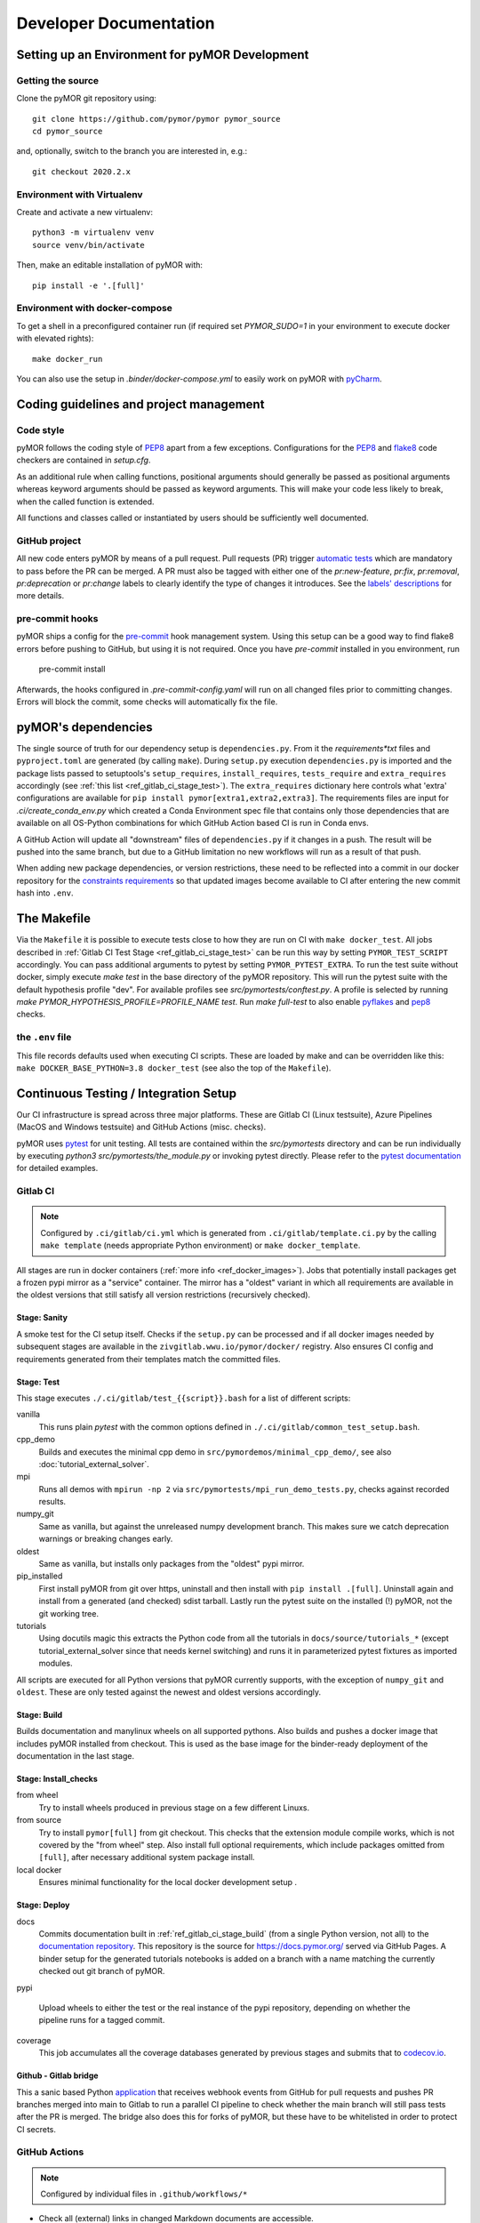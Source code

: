 ******************************************
Developer Documentation
******************************************


Setting up an Environment for pyMOR Development
###############################################

Getting the source
==================

Clone the pyMOR git repository using::

    git clone https://github.com/pymor/pymor pymor_source
    cd pymor_source

and, optionally, switch to the branch you are interested in, e.g.::

    git checkout 2020.2.x


Environment with Virtualenv
===========================

Create and activate a new virtualenv::

    python3 -m virtualenv venv
    source venv/bin/activate

Then, make an editable installation of pyMOR with::

    pip install -e '.[full]'


Environment with docker-compose
===============================

To get a shell in a preconfigured container run
(if required set `PYMOR_SUDO=1` in your environment to execute docker with elevated rights)::

    make docker_run

You can also use the setup in `.binder/docker-compose.yml` to easily
work on pyMOR with `pyCharm <https://www.jetbrains.com/help/pycharm/docker-compose.html>`_.

Coding guidelines and project management
########################################


Code style
======================================

pyMOR follows the coding style of
`PEP8 <https://www.python.org/dev/peps/pep-0008/>`__ apart from a
few exceptions. Configurations for the `PEP8 <https://pypi.python.org/pypi/pep8>`__ and
`flake8 <https://pypi.python.org/pypi/flake8>`_ code checkers are contained in `setup.cfg`.


As an additional rule when calling functions, positional
arguments should generally be passed as positional arguments
whereas keyword arguments should be passed as keyword arguments.
This will make your code less likely to break, when the called
function is extended.

All functions and classes called or instantiated by users should
be sufficiently well documented.


GitHub project
==============

All new code enters pyMOR by means of a pull request. Pull requests (PR) trigger `automatic tests <ref_section_ci>`_
which are mandatory to pass before the PR can be merged. A PR must also be tagged with either one of the
`pr:new-feature`, `pr:fix`, `pr:removal`, `pr:deprecation` or `pr:change` labels to clearly identify the type of
changes it introduces. See the `labels' descriptions <https://github.com/pymor/pymor/labels?q=pr%3A>`_ for more details.


pre-commit hooks
================

pyMOR ships a config for the `pre-commit <https://pre-commit.com/>`_ hook management system.
Using this setup can be a good way to find flake8 errors before pushing to GitHub, but using
it is not required. Once you have `pre-commit` installed in you environment, run

  pre-commit install

Afterwards, the hooks configured in `.pre-commit-config.yaml` will run on all changed
files prior to committing changes. Errors will block the commit, some
checks will automatically fix the file.


pyMOR's dependencies
######################################

The single source of truth for our dependency setup is ``dependencies.py``.
From it the `requirements*txt` files  and ``pyproject.toml`` are generated (by calling ``make``).
During ``setup.py`` execution ``dependencies.py`` is imported and the package lists passed to setuptools's
``setup_requires``, ``install_requires``, ``tests_require`` and ``extra_requires`` accordingly
(see :ref:`this list <ref_gitlab_ci_stage_test>`).
The ``extra_requires`` dictionary here controls what 'extra' configurations are available for
``pip install pymor[extra1,extra2,extra3]``.
The requirements files are input for `.ci/create_conda_env.py` which created a Conda Environment
spec file that contains only those dependencies that are available on all OS-Python combinations
for which GitHub Action based CI is run in Conda envs.

A GitHub Action will update all "downstream" files of ``dependencies.py`` if it changes in a push.
The result will be pushed into the same branch, but due to a GitHub limitation no new workflows
will run as a result of that push.

When adding new package dependencies, or version restrictions, these need to be reflected into
a commit in our docker repository for the `constraints requirements <https://github.com/pymor/docker/tree/main/constraints>`_
so that updated images become available to CI after entering the new commit hash into ``.env``.


.. _ref_makefile:

The Makefile
######################################

Via the ``Makefile`` it is possible to execute tests close to how they are run on CI with ``make docker_test``.
All jobs described in :ref:`Gitlab CI Test Stage <ref_gitlab_ci_stage_test>` can be run this way by setting ``PYMOR_TEST_SCRIPT``
accordingly. You can pass additional arguments to pytest by setting ``PYMOR_PYTEST_EXTRA``.
To run the test suite without docker,
simply execute `make test` in the base directory of the pyMOR repository. This will
run the pytest suite with the default hypothesis profile "dev". For available profiles
see `src/pymortests/conftest.py`. A profile is selected by running `make PYMOR_HYPOTHESIS_PROFILE=PROFILE_NAME test`.
Run `make full-test` to also enable
`pyflakes <https://pypi.python.org/pypi/pyflakes>`_ and `pep8 <https://www.python.org/dev/peps/pep-0008/>`__ checks.


the ``.env`` file
=================

This file records defaults used when executing CI scripts. These are loaded by make and can be
overridden like this: ``make DOCKER_BASE_PYTHON=3.8 docker_test`` (see also the top of the ``Makefile``).


.. _ref_section_ci:

Continuous Testing / Integration Setup
######################################

Our CI infrastructure is spread across three major platforms. These are Gitlab CI (Linux testsuite),
Azure Pipelines (MacOS and Windows testsuite) and GitHub Actions (misc. checks).

pyMOR uses `pytest <https://pytest.org/>`_ for unit testing.
All tests are contained within the `src/pymortests` directory and can be run
individually by executing `python3 src/pymortests/the_module.py` or invoking
pytest directly. Please refer to the `pytest documentation <https://docs.pytest.org/en/latest/how-to/usage.html>`_
for detailed examples.



.. _ref_gitlab_ci:

Gitlab CI
=========

.. note:: Configured by ``.ci/gitlab/ci.yml`` which is generated from ``.ci/gitlab/template.ci.py``
  by the calling ``make template`` (needs appropriate Python environment) or ``make docker_template``.

All stages are run in docker containers (:ref:`more info  <ref_docker_images>`).
Jobs that potentially install packages get a frozen pypi mirror
as a "service" container. The mirror has a "oldest" variant in which all requirements are available
in the oldest versions that still satisfy all version restrictions (recursively checked).

.. _ref_gitlab_ci_stage_sanity:

Stage: Sanity
---------------------

A smoke test for the CI setup itself.
Checks if the ``setup.py`` can be processed and if all docker images needed by subsequent
stages are available in the ``zivgitlab.wwu.io/pymor/docker/`` registry.
Also ensures CI config and requirements generated from their templates match the committed files.

.. _ref_gitlab_ci_stage_test:

Stage: Test
---------------------

This stage executes ``./.ci/gitlab/test_{{script}}.bash`` for a list of different scripts:

vanilla
  This runs plain `pytest` with the common options defined in ``./.ci/gitlab/common_test_setup.bash``.

cpp_demo
  Builds and executes the minimal cpp demo in ``src/pymordemos/minimal_cpp_demo/``,
  see also :doc:`tutorial_external_solver`.

mpi
  Runs all demos with ``mpirun -np 2`` via ``src/pymortests/mpi_run_demo_tests.py``, checks against recorded results.

numpy_git
  Same as vanilla, but against the unreleased numpy development branch. This makes sure we catch
  deprecation warnings or breaking changes early.

oldest
  Same as vanilla, but installs only packages from the "oldest" pypi mirror.

pip_installed
  First install pyMOR from git over https, uninstall and then install with ``pip install .[full]``.
  Uninstall again and install from a generated (and checked) sdist tarball. Lastly run the pytest suite
  on the installed (!) pyMOR, not the git working tree.

tutorials
  Using docutils magic this extracts the Python code from all the tutorials in
  ``docs/source/tutorials_*`` (except tutorial_external_solver since that needs kernel switching)
  and runs it in parameterized pytest fixtures as imported modules.

All scripts are executed for all Python versions that pyMOR currently supports, with the exception
of ``numpy_git`` and ``oldest``. These are only tested against the newest and oldest versions accordingly.

.. _ref_gitlab_ci_stage_build:

Stage: Build
---------------------

Builds documentation and manylinux wheels on all supported pythons. Also builds and pushes
a docker image that includes pyMOR installed from checkout. This is used as the base image for the binder-ready
deployment of the documentation in the last stage.


.. _ref_gitlab_ci_stage_install:

Stage: Install_checks
---------------------

from wheel
  Try to install wheels produced in previous stage on a few different Linuxs.

from source
  Try to install ``pymor[full]`` from git checkout. This checks that the extension module compile works,
  which is not covered by the "from wheel" step. Also install full optional requirements, which include
  packages omitted from ``[full]``, after necessary additional system package install.

local docker
  Ensures minimal functionality for the local docker development setup .

.. _ref_gitlab_ci_stage_deploy:

Stage: Deploy
---------------------

docs
  Commits documentation built in :ref:`ref_gitlab_ci_stage_build` (from a single Python version, not all) to the
  `documentation repository <https://github.com/pymor/docs>`_. This repository is the source for
  `<https://docs.pymor.org/>`_ served via GitHub Pages.
  A binder setup for the generated tutorials notebooks is added on a branch with a name
  matching the currently checked out git branch of pyMOR.

pypi

  Upload wheels to either the test or the real instance of the pypi repository, depending on whether
  the pipeline runs for a tagged commit.

coverage
  This job accumulates all the coverage databases generated by previous stages and submits that
  to `codecov.io <https://codecov.io/github/pymor/pymor/>`_.


Github - Gitlab bridge
----------------------

This a sanic based Python `application <https://github.com/pymor/ci_hooks_app>`_ that receives webhook
events from GitHub for pull requests and pushes PR branches merged into main to Gitlab to run a
parallel CI pipeline to check whether the main branch will still pass tests after the PR is merged.
The bridge also does this for forks of pyMOR, but these have to be whitelisted in order to protect CI secrets.


GitHub Actions
==============

.. note:: Configured by individual files in ``.github/workflows/*``

* Check all (external) links in changed Markdown documents are accessible.
* Make sure at least one ``pr:*`` label is set on the PR.
* Prohibit any commits with messages that indicate they can be auto-squashed
* Auto-assign the labels if certain files are changed by the PR.
* Update requirement files / conda env if ``depependencies.py`` changes.
* Runs pytest in conda-based environments on Windows/MacOS/Linux for oldest and newest supported Pythons

.. _ref_docker_images:

Docker images
=============

The source for most of our docker images is this `repository <https://github.com/pymor/docker>`_.
The images are build by a Makefile system that expresses dependencies, handles parameterization,
preloads caching and so forth. Builds are only permitted on a clean working tree, to increase reproducibility.
On each push `GitLab CI <https://zivgitlab.uni-muenster.de/pymor/docker/-/pipelines>`_ builds the entire tree.
Great effort went into making incremental updates as fast as possible, but full rebuilds will take upwards of 3 hours.
There are two basic categories for images: those that get generated for each supported Python version and those that
are version independent.
For CI the main image, in which the pytest suite runs, is defined in ``testing/``. The main workflow for this repository
is adding new packages to the appropriate requirements file in the ``constraints/`` subdir. From there
those packages will become available in the ``pypi_mirror-*`` images, but also pre-installed in the ``testing`` image.
